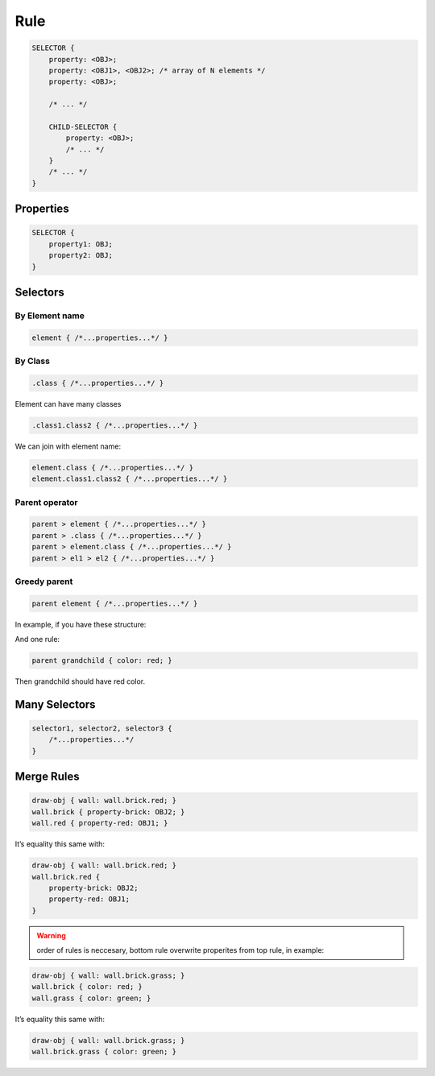 Rule
=====

.. code-block:: scss

    SELECTOR {
        property: <OBJ>;
        property: <OBJ1>, <OBJ2>; /* array of N elements */
        property: <OBJ>;

        /* ... */

        CHILD-SELECTOR {
            property: <OBJ>;
            /* ... */
        }
        /* ... */
    }


Properties
----------------

.. code-block:: scss

    SELECTOR {
        property1: OBJ;
        property2: OBJ;
    }


Selectors
---------------

By Element name
^^^^^^^^^^^^^^^^^

.. code-block:: scss

    element { /*...properties...*/ }


By Class
^^^^^^^^^^^^^^

.. code-block:: scss

    .class { /*...properties...*/ }

Element can have many classes

.. code-block:: scss

    .class1.class2 { /*...properties...*/ }

We can join with element name:

.. code-block:: scss

    element.class { /*...properties...*/ }
    element.class1.class2 { /*...properties...*/ }


Parent operator
^^^^^^^^^^^^^^^^

.. code-block:: scss

    parent > element { /*...properties...*/ }
    parent > .class { /*...properties...*/ }
    parent > element.class { /*...properties...*/ }
    parent > el1 > el2 { /*...properties...*/ }


Greedy parent
^^^^^^^^^^^^^^^

.. code-block:: scss

    parent element { /*...properties...*/ }


In example, if you have these structure:

.. graphviz::

   digraph {
     parent -> "child.first"
     parent -> "child.second"
     "child.first" -> grandchild
   }

And one rule:

.. code-block:: scss

    parent grandchild { color: red; }

Then grandchild should have red color.


Many Selectors
----------------

.. code-block:: scss

    selector1, selector2, selector3 {
        /*...properties...*/
    }


Merge Rules
-------------

.. code-block:: scss

    draw-obj { wall: wall.brick.red; }
    wall.brick { property-brick: OBJ2; }
    wall.red { property-red: OBJ1; }

It’s equality this same with:

.. code-block:: scss

    draw-obj { wall: wall.brick.red; }
    wall.brick.red {
        property-brick: OBJ2;
        property-red: OBJ1;
    }

.. warning::
    order of rules is neccesary, bottom rule overwrite properites from top rule, in example:

.. code-block:: scss

    draw-obj { wall: wall.brick.grass; }
    wall.brick { color: red; }
    wall.grass { color: green; }

It’s equality this same with:

.. code-block:: scss

    draw-obj { wall: wall.brick.grass; }
    wall.brick.grass { color: green; }

